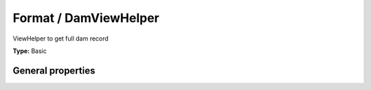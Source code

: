 Format / DamViewHelper
---------------------------

ViewHelper to get full dam record

**Type:** Basic


General properties
^^^^^^^^^^^^^^^^^^^^^^^

.. t3-field-list-table::
 :header-rows: 1

 - :Name: Name:
   :Type: Type:
   :Description: Description:
   :Default value: Default value:

 - :Name:
         \* as
   :Type:
         string
   :Description:
         name of element which is used for the dam record
   :Default value:
         

 - :Name:
         \* uid
   :Type:
         integer
   :Description:
         uid of media element.
   :Default value:

